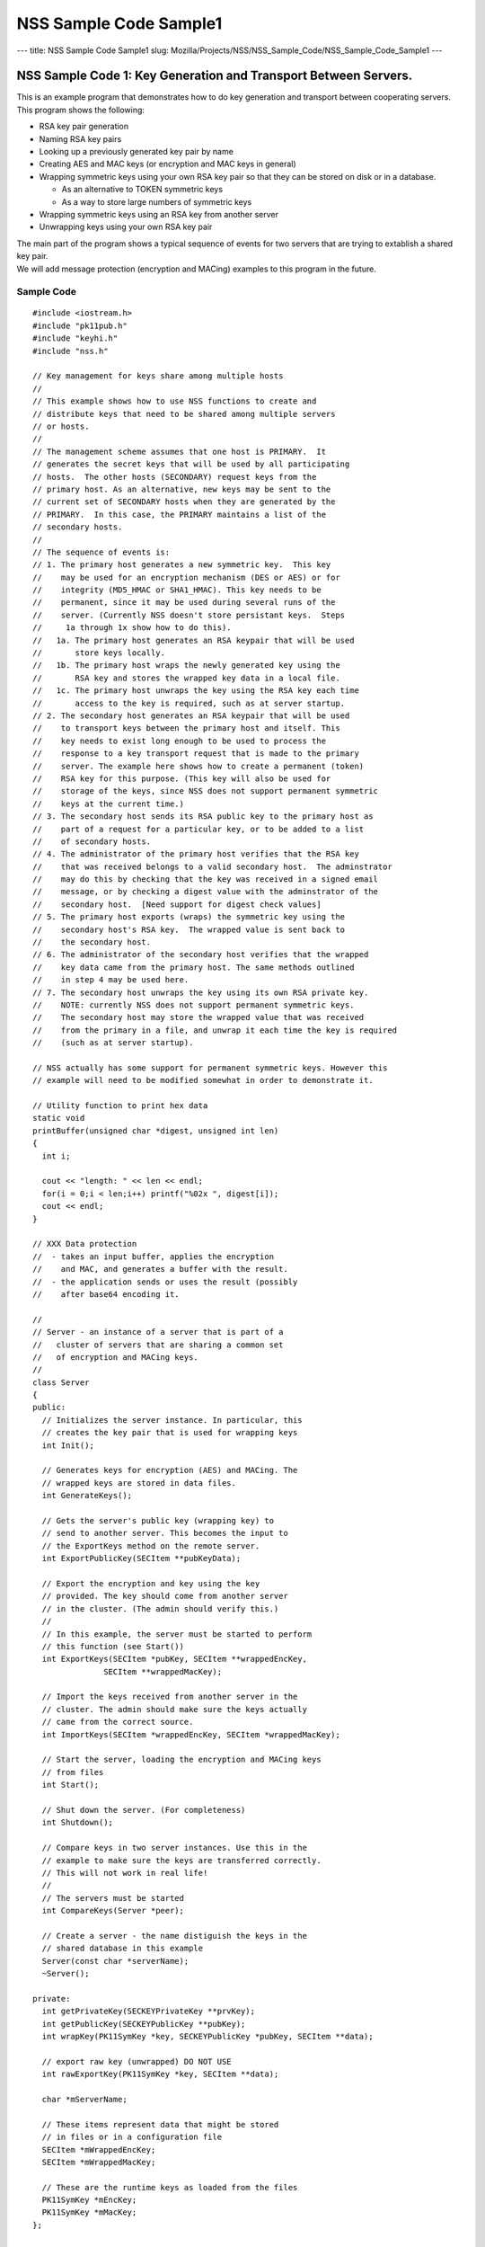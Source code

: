 =======================
NSS Sample Code Sample1
=======================
--- title: NSS Sample Code Sample1 slug:
Mozilla/Projects/NSS/NSS_Sample_Code/NSS_Sample_Code_Sample1 ---

.. _NSS_Sample_Code_1_Key_Generation_and_Transport_Between_Servers.:

NSS Sample Code 1: Key Generation and Transport Between Servers.
----------------------------------------------------------------

This is an example program that demonstrates how to do key generation
and transport between cooperating servers.  This program shows the
following:

-  RSA key pair generation
-  Naming RSA key pairs
-  Looking up a previously generated key pair by name
-  Creating AES and MAC keys (or encryption and MAC keys in general)
-  Wrapping symmetric keys using your own RSA key pair so that they can
   be stored on disk or in a database.

   -  As an alternative to TOKEN symmetric keys

   -  As a way to store large numbers of symmetric keys

-  Wrapping symmetric keys using an RSA key from another server
-  Unwrapping keys using your own RSA key pair

| The main part of the program shows a typical sequence of events for
  two servers that are trying to extablish a shared key pair.
| We will add message protection (encryption and MACing) examples to
  this program in the future.

.. _Sample_Code:

Sample Code
~~~~~~~~~~~

::

   #include <iostream.h>
   #include "pk11pub.h"
   #include "keyhi.h"
   #include "nss.h"

   // Key management for keys share among multiple hosts
   //
   // This example shows how to use NSS functions to create and
   // distribute keys that need to be shared among multiple servers
   // or hosts.
   //
   // The management scheme assumes that one host is PRIMARY.  It
   // generates the secret keys that will be used by all participating
   // hosts.  The other hosts (SECONDARY) request keys from the
   // primary host. As an alternative, new keys may be sent to the
   // current set of SECONDARY hosts when they are generated by the
   // PRIMARY.  In this case, the PRIMARY maintains a list of the
   // secondary hosts.
   //
   // The sequence of events is:
   // 1. The primary host generates a new symmetric key.  This key
   //    may be used for an encryption mechanism (DES or AES) or for
   //    integrity (MD5_HMAC or SHA1_HMAC). This key needs to be
   //    permanent, since it may be used during several runs of the
   //    server. (Currently NSS doesn't store persistant keys.  Steps
   //     1a through 1x show how to do this).
   //   1a. The primary host generates an RSA keypair that will be used
   //       store keys locally.
   //   1b. The primary host wraps the newly generated key using the
   //       RSA key and stores the wrapped key data in a local file.
   //   1c. The primary host unwraps the key using the RSA key each time
   //       access to the key is required, such as at server startup.
   // 2. The secondary host generates an RSA keypair that will be used
   //    to transport keys between the primary host and itself. This
   //    key needs to exist long enough to be used to process the
   //    response to a key transport request that is made to the primary
   //    server. The example here shows how to create a permanent (token)
   //    RSA key for this purpose. (This key will also be used for
   //    storage of the keys, since NSS does not support permanent symmetric
   //    keys at the current time.)
   // 3. The secondary host sends its RSA public key to the primary host as
   //    part of a request for a particular key, or to be added to a list
   //    of secondary hosts.
   // 4. The administrator of the primary host verifies that the RSA key
   //    that was received belongs to a valid secondary host.  The adminstrator
   //    may do this by checking that the key was received in a signed email
   //    message, or by checking a digest value with the adminstrator of the
   //    secondary host.  [Need support for digest check values]
   // 5. The primary host exports (wraps) the symmetric key using the
   //    secondary host's RSA key.  The wrapped value is sent back to
   //    the secondary host.
   // 6. The administrator of the secondary host verifies that the wrapped
   //    key data came from the primary host. The same methods outlined
   //    in step 4 may be used here.
   // 7. The secondary host unwraps the key using its own RSA private key.
   //    NOTE: currently NSS does not support permanent symmetric keys.
   //    The secondary host may store the wrapped value that was received
   //    from the primary in a file, and unwrap it each time the key is required
   //    (such as at server startup).

   // NSS actually has some support for permanent symmetric keys. However this
   // example will need to be modified somewhat in order to demonstrate it.

   // Utility function to print hex data
   static void
   printBuffer(unsigned char *digest, unsigned int len)
   {
     int i;

     cout << "length: " << len << endl;
     for(i = 0;i < len;i++) printf("%02x ", digest[i]);
     cout << endl;
   }

   // XXX Data protection
   //  - takes an input buffer, applies the encryption
   //    and MAC, and generates a buffer with the result.
   //  - the application sends or uses the result (possibly
   //    after base64 encoding it.

   //
   // Server - an instance of a server that is part of a
   //   cluster of servers that are sharing a common set
   //   of encryption and MACing keys.
   //
   class Server
   {
   public:
     // Initializes the server instance. In particular, this
     // creates the key pair that is used for wrapping keys
     int Init();

     // Generates keys for encryption (AES) and MACing. The
     // wrapped keys are stored in data files.
     int GenerateKeys();

     // Gets the server's public key (wrapping key) to
     // send to another server. This becomes the input to
     // the ExportKeys method on the remote server.
     int ExportPublicKey(SECItem **pubKeyData);

     // Export the encryption and key using the key
     // provided. The key should come from another server
     // in the cluster. (The admin should verify this.)
     //
     // In this example, the server must be started to perform
     // this function (see Start())
     int ExportKeys(SECItem *pubKey, SECItem **wrappedEncKey,
                  SECItem **wrappedMacKey);

     // Import the keys received from another server in the
     // cluster. The admin should make sure the keys actually
     // came from the correct source.
     int ImportKeys(SECItem *wrappedEncKey, SECItem *wrappedMacKey);

     // Start the server, loading the encryption and MACing keys
     // from files
     int Start();

     // Shut down the server. (For completeness)
     int Shutdown();

     // Compare keys in two server instances. Use this in the
     // example to make sure the keys are transferred correctly.
     // This will not work in real life!
     //
     // The servers must be started
     int CompareKeys(Server *peer);

     // Create a server - the name distiguish the keys in the
     // shared database in this example
     Server(const char *serverName);
     ~Server();

   private:
     int getPrivateKey(SECKEYPrivateKey **prvKey);
     int getPublicKey(SECKEYPublicKey **pubKey);
     int wrapKey(PK11SymKey *key, SECKEYPublicKey *pubKey, SECItem **data);

     // export raw key (unwrapped) DO NOT USE
     int rawExportKey(PK11SymKey *key, SECItem **data);

     char *mServerName;

     // These items represent data that might be stored
     // in files or in a configuration file
     SECItem *mWrappedEncKey;
     SECItem *mWrappedMacKey;

     // These are the runtime keys as loaded from the files
     PK11SymKey *mEncKey;
     PK11SymKey *mMacKey;
   };

   Server::Server(const char *serverName)
   : mServerName(0), mWrappedEncKey(0), mWrappedMacKey(0),
     mEncKey(0), mMacKey(0)
   {
     // Copy the server name
     mServerName = PL_strdup(serverName);
   }

   Server::~Server()
   {
     if (mServerName) PL_strfree(mServerName);
     if (mWrappedEncKey) SECITEM_FreeItem(mWrappedEncKey, PR_TRUE);
     if (mWrappedMacKey) SECITEM_FreeItem(mWrappedMacKey, PR_TRUE);
     if (mEncKey) PK11_FreeSymKey(mEncKey);
     if (mMacKey) PK11_FreeSymKey(mMacKey);
   }

   int
   Server::Init()
   {
     int rv = 0;
     SECKEYPrivateKey *prvKey = 0;
     SECKEYPublicKey *pubKey = 0;
     PK11SlotInfo *slot = 0;
     PK11RSAGenParams rsaParams;
     SECStatus s;

     // See if there is already a private key with this name.
     // If there is one, no further action is required.
     rv = getPrivateKey(&prvKey);
     if (rv == 0 && prvKey) goto done;

     rv = 0;

     // These could be parameters to the Init function
     rsaParams.keySizeInBits = 1024;
     rsaParams.pe = 65537;

     slot = PK11_GetInternalKeySlot();
     if (!slot) { rv = 1; goto done; }

     prvKey = PK11_GenerateKeyPair(slot, CKM_RSA_PKCS_KEY_PAIR_GEN, &rsaParams,
                  &pubKey, PR_TRUE, PR_TRUE, 0);
     if (!prvKey) { rv = 1; goto done; }

     // Set the nickname on the private key so that it
     // can be found later.
     s = PK11_SetPrivateKeyNickname(prvKey, mServerName);
     if (s != SECSuccess) { rv = 1; goto done; }

   done:
     if (slot) PK11_FreeSlot(slot);
     if (pubKey) SECKEY_DestroyPublicKey(pubKey);
     if (prvKey) SECKEY_DestroyPrivateKey(prvKey);

     return rv;
   }

   int
   Server::GenerateKeys()
   {
     int rv = 0;
     SECKEYPublicKey *pubKey = 0;
     PK11SlotInfo *slot = 0;

     // Choose a slot to use
     slot = PK11_GetInternalKeySlot();
     if (!slot) { rv = 1; goto done; }

     // Get our own public key to use for wrapping
     rv = getPublicKey(&pubKey);
     if (rv) goto done;

     // Do the Encryption (AES) key
     if (!mWrappedEncKey)
     {
       PK11SymKey *key = 0;

       // The key size is 128 bits (16 bytes)
       key = PK11_KeyGen(slot, CKM_AES_KEY_GEN, 0, 128/8, 0);
       if (!key) { rv = 1; goto aes_done; }

       rv = wrapKey(key, pubKey, &mWrappedEncKey);

     aes_done:
       if (key) PK11_FreeSymKey(key);

       if (rv) goto done;
     }

     // Do the Mac key
     if (!mWrappedMacKey)
     {
       PK11SymKey *key = 0;

       // The key size is 160 bits (20 bytes)
       key = PK11_KeyGen(slot, CKM_GENERIC_SECRET_KEY_GEN, 0, 160/8, 0);
       if (!key) { rv = 1; goto mac_done; }

       rv = wrapKey(key, pubKey, &mWrappedMacKey);

     mac_done:
       if (key) PK11_FreeSymKey(key);
     }

   done:
     if (slot) PK11_FreeSlot(slot);

     return rv;
   }

   int
   Server::ExportPublicKey(SECItem **pubKeyData)
   {
     int rv = 0;
     SECKEYPublicKey *pubKey = 0;

     rv = getPublicKey(&pubKey);
     if (rv) goto done;

     *pubKeyData = SECKEY_EncodeDERSubjectPublicKeyInfo(pubKey);
     if (!*pubKeyData) { rv = 1; goto done; }

   done:
     if (pubKey) SECKEY_DestroyPublicKey(pubKey);

     return rv;
   }

   int
   Server::ExportKeys(SECItem *pubKeyData, SECItem **wrappedEncKey,
                      SECItem **wrappedMacKey)
   {
     int rv;
     CERTSubjectPublicKeyInfo *keyInfo = 0;
     SECKEYPublicKey *pubKey = 0;
     SECItem *data = 0;

     // Make sure the keys are available (server running)
     if (!mEncKey || !mMacKey) { rv = 1; goto done; }

     // Import the public key of the other server
     keyInfo = SECKEY_DecodeDERSubjectPublicKeyInfo(pubKeyData);
     if (!keyInfo) { rv = 1; goto done; }

     pubKey = SECKEY_ExtractPublicKey(keyInfo);
     if (!pubKey) { rv = 1; goto done; }

     // Export the encryption key
     rv = wrapKey(mEncKey, pubKey, &data);
     if (rv) goto done;

     // Export the MAC key
     rv = wrapKey(mMacKey, pubKey, wrappedMacKey);
     if (rv) goto done;

     // Commit the rest of the operation
     *wrappedEncKey = data;
     data = 0;

   done:
     if (data) SECITEM_FreeItem(data, PR_TRUE);
     if (pubKey) SECKEY_DestroyPublicKey(pubKey);
     if (keyInfo) SECKEY_DestroySubjectPublicKeyInfo(keyInfo);

     return rv;
   }

   int
   Server::ImportKeys(SECItem *wrappedEncKey, SECItem *wrappedMacKey)
   {
     int rv = 0;

     if (mWrappedEncKey || mWrappedMacKey) { rv = 1; goto done; }

     mWrappedEncKey = SECITEM_DupItem(wrappedEncKey);
     if (!mWrappedEncKey) { rv = 1; goto done; }

     mWrappedMacKey = SECITEM_DupItem(wrappedMacKey);
     if (!mWrappedMacKey) { rv = 1; goto done; }

   done:
     return rv;
   }

   int
   Server::Start()
   {
     int rv;
     SECKEYPrivateKey *prvKey = 0;

     rv = getPrivateKey(&prvKey);
     if (rv) goto done;

     if (!mEncKey)
     {
       // Unwrap the encryption key from the "file"
       // This function uses a mechanism rather than a key type
       // Does this need to be "WithFlags"??
       mEncKey = PK11_PubUnwrapSymKey(prvKey, mWrappedEncKey,
                    CKM_AES_CBC_PAD, CKA_ENCRYPT, 0);
       if (!mEncKey) { rv = 1; goto done; }
     }

     if (!mMacKey)
     {
       // Unwrap the MAC key from the "file"
       // This function uses a mechanism rather than a key type
       // Does this need to be "WithFlags"??
       mMacKey = PK11_PubUnwrapSymKey(prvKey, mWrappedMacKey,
                    CKM_MD5_HMAC, CKA_SIGN, 0);
       if (!mMacKey) { rv = 1; goto done; }
     }

   done:
     if (prvKey) SECKEY_DestroyPrivateKey(prvKey);

     return rv;
   }

   int
   Server::Shutdown()
   {
     if (mEncKey) PK11_FreeSymKey(mEncKey);
     if (mMacKey) PK11_FreeSymKey(mMacKey);

     mEncKey = 0;
     mMacKey = 0;

     return 0;
   }

   int
   Server::CompareKeys(Server *peer)
   {
     int rv;
     SECItem *macKey1 = 0;
     SECItem *macKey2 = 0;
     SECItem *encKey1 = 0;
     SECItem *encKey2 = 0;

     // Export each of the keys in raw form
     rv = rawExportKey(mMacKey, &macKey1);
     if (rv) goto done;

     rv = rawExportKey(peer->mMacKey, &macKey2);
     if (rv) goto done;

     rv = rawExportKey(mEncKey, &encKey1);
     if (rv) goto done;

     rv = rawExportKey(peer->mEncKey, &encKey2);
     if (rv) goto done;

     if (!SECITEM_ItemsAreEqual(macKey1, macKey2)) { rv = 1; goto done; }
     if (!SECITEM_ItemsAreEqual(encKey1, encKey2)) { rv = 1; goto done; }

   done:
     if (macKey1) SECITEM_ZfreeItem(macKey1, PR_TRUE);
     if (macKey2) SECITEM_ZfreeItem(macKey2, PR_TRUE);
     if (encKey1) SECITEM_ZfreeItem(encKey1, PR_TRUE);
     if (encKey2) SECITEM_ZfreeItem(encKey2, PR_TRUE);

     return rv;
   }

   // Private helper, retrieves the private key for the server
   // from the database.  Free the key using SECKEY_DestroyPrivateKey
   int
   Server::getPrivateKey(SECKEYPrivateKey **prvKey)
   {
     int rv = 0;
     PK11SlotInfo *slot = 0;
     SECKEYPrivateKeyList *list = 0;
     SECKEYPrivateKeyListNode *n;
     char *nickname;

     slot = PK11_GetInternalKeySlot();
     if (!slot) goto done;

     // ListPrivKeysInSlot looks like it should check the
     // nickname and only return keys that match.  However,
     // that doesn't seem to work at the moment.
     // BUG: XXXXX
     list = PK11_ListPrivKeysInSlot(slot, mServerName, 0);
     cout << "getPrivateKey: list = " << list << endl;
     if (!list) { rv = 1; goto done; }

     for(n = PRIVKEY_LIST_HEAD(list);
         !PRIVKEY_LIST_END(n, list);
         n = PRIVKEY_LIST_NEXT(n))
     {
       nickname = PK11_GetPrivateKeyNickname(n->key);
       if (PL_strcmp(nickname, mServerName) == 0) break;
     }
     if (PRIVKEY_LIST_END(n, list)) { rv = 1; goto done; }

     *prvKey = SECKEY_CopyPrivateKey(n->key);

   done:
     if (list) SECKEY_DestroyPrivateKeyList(list);

     return rv;
   }

   int
   Server::getPublicKey(SECKEYPublicKey **pubKey)
   {
     int rv;
     SECKEYPrivateKey *prvKey = 0;

     rv = getPrivateKey(&prvKey);
     if (rv) goto done;

     *pubKey = SECKEY_ConvertToPublicKey(prvKey);
     if (!*pubKey) { rv = 1; goto done; }

   done:
     if (prvKey) SECKEY_DestroyPrivateKey(prvKey);

     return rv;
   }

   int
   Server::wrapKey(PK11SymKey *key, SECKEYPublicKey *pubKey, SECItem **ret)
   {
     int rv = 0;
     SECItem *data;
     SECStatus s;

     data = (SECItem *)PORT_ZAlloc(sizeof(SECItem));
     if (!data) { rv = 1; goto done; }

     // Allocate space for output of wrap
     data->len = SECKEY_PublicKeyStrength(pubKey);
     data->data = new unsigned char[data->len];
     if (!data->data) { rv = 1; goto done; }

     s = PK11_PubWrapSymKey(CKM_RSA_PKCS, pubKey, key, data);
     if (s != SECSuccess) { rv = 1; goto done; }

     *ret = data;
     data = 0;

   done:
     if (data) SECITEM_FreeItem(data, PR_TRUE);

     return rv;
   }

   // Example of how to do a raw export (no wrapping of a key)
   // This should not be used. Use the RSA-based wrapping
   // methods instead.
   int
   Server::rawExportKey(PK11SymKey *key, SECItem **res)
   {
     int rv = 0;
     SECItem *data;
     SECStatus s;

     s = PK11_ExtractKeyValue(key);
     if (s != SECSuccess) { rv = 1; goto done; }

     data = PK11_GetKeyData(key);

     *res = SECITEM_DupItem(data);
     if (!*res) { rv = 1; goto done; }

   done:
     return rv;
   }

   // Initialize the NSS library. Normally this
   // would be done as part of each server's startup.
   // However, this example uses the same databases
   // to store keys for server in the "cluster" so
   // it is done once.
   int
   InitNSS()
   {
     int rv = 0;
     SECStatus s;

     s = NSS_InitReadWrite(".");
     if (s != SECSuccess) rv = 1;  // Error

     // For this example, we don't use database passwords
     PK11_InitPin(PK11_GetInternalKeySlot(), "", "");

     return rv;
   }

   int
   main(int argc, char *argv[])
   {
     int rv;
     Server *server1 = 0;
     Server *server2 = 0;

     // Initialize NSS
     rv = InitNSS();
     if (rv) { cout << "InitNSS failed" << endl; goto done; }

     // Create the first "server"
     server1 = new Server("Server1");
     if (!server1 || server1->Init())
     {
       cout << "Server1 could not be created" << endl;
       rv = 1;
       goto done;
     }

     // Generate encryption and mac keys. These keys will
     // be used by all the servers in the cluster.
     rv = server1->GenerateKeys();
     if (rv) { cout << "GenerateKeys failed" << endl; goto done; }

     // Now that everything is ready, start server1. This loads
     // the encryption and MAC keys from the "files"
     rv = server1->Start();
     if (rv) { cout << "Cannot start server 1" << endl; goto done; }

     // Create a second server in the cluster. We will need
     // to transfer the keys from the first server to this
     // one
     server2 = new Server("Server2");
     if (!server2 || server2->Init())
     {
       cout << "Server2 could not be created" << endl;
       rv = 1; // Error
       goto done;
     }

     // Transfer the keys from server1
     {
       SECItem *wrappedEncKey = 0;
       SECItem *wrappedMacKey = 0;
       SECItem *pubKeyData = 0;

       // Get the public key for server 2 so that it can
       // be sent to server 1
       rv = server2->ExportPublicKey(&pubKeyData);
       if (rv) { cout << "ExportPublicKey failed" << endl; goto trans_done; }

       // Send the public key to server 1 and get back the
       // wrapped key values
       rv = server1->ExportKeys(pubKeyData, &wrappedEncKey, &wrappedMacKey);
       if (rv) { cout << "ExportKeys failed" << endl; goto trans_done; }

       // Print - for information
       cout << "Wrapped Encryption Key" << endl;
       printBuffer(wrappedEncKey->data, wrappedEncKey->len);
       cout << "Wrapped MAC Key" << endl;
       printBuffer(wrappedMacKey->data, wrappedMacKey->len);

       // Import the keys into server 2 - this just puts the wrapped
       // values into the "files"
       rv = server2->ImportKeys(wrappedEncKey, wrappedMacKey);
       if (rv) { cout << "ImportKeys failed" << endl; goto trans_done; }

     trans_done:
       if (wrappedEncKey) SECITEM_FreeItem(wrappedEncKey, PR_TRUE);
       if (wrappedMacKey) SECITEM_FreeItem(wrappedMacKey, PR_TRUE);
       if (pubKeyData) SECITEM_FreeItem(pubKeyData, PR_TRUE);
     }
     if (rv) goto done;

     // Start server 2 - this unwraps the encryption and MAC keys
     // so that they can be used
     rv = server2->Start();
     if (rv) { cout << "Cannot start server 2" << endl; goto done; }

     // List keys in the token - informational
     {
       PK11SlotInfo *slot = 0;
       SECKEYPrivateKeyList *list = 0;
       SECKEYPrivateKeyListNode *n;

       slot = PK11_GetInternalKeySlot();
       if (!slot) goto list_done;

       cout << "List Private Keys" << endl;

       list = PK11_ListPrivKeysInSlot(slot, 0, 0);
       if (!list) goto list_done;

       for(n = PRIVKEY_LIST_HEAD(list);
           !PRIVKEY_LIST_END(n, list);
           n = PRIVKEY_LIST_NEXT(n))
       {
         char *name;

         name = PK11_GetPrivateKeyNickname(n->key);
         cout << "Key: " << name << endl;
       }
     list_done:
       if (slot) PK11_FreeSlot(slot);
       if (list) SECKEY_DestroyPrivateKeyList(list);

       cout << "Done" << endl;
     }

     // Let's see if the keys are the same
     rv = server1->CompareKeys(server2);
     if (rv) { cout << "Key Comparison failed" << endl; }

     server1->Shutdown();
     server2->Shutdown();

   done:
     if (server1) delete server1;
     if (server2) delete server2;

     NSS_Shutdown();

     return rv;
   }
